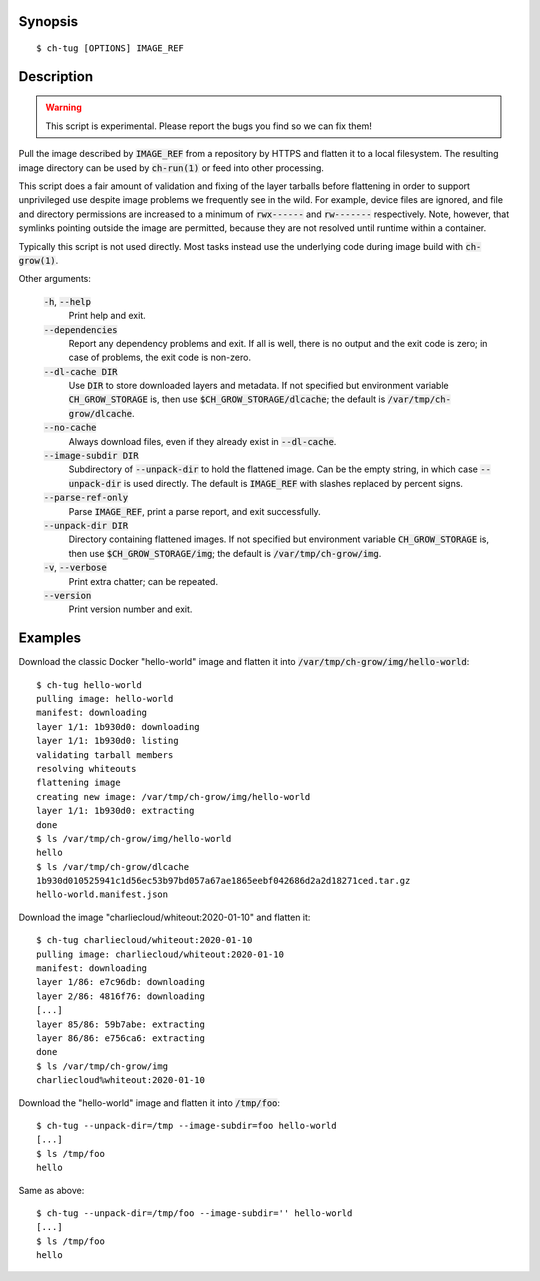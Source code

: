 Synopsis
========

::

   $ ch-tug [OPTIONS] IMAGE_REF

Description
===========

.. warning::

   This script is experimental. Please report the bugs you find so we can fix
   them!

Pull the image described by :code:`IMAGE_REF` from a repository by HTTPS and
flatten it to a local filesystem. The resulting image directory can be used by
:code:`ch-run(1)` or feed into other processing.

This script does a fair amount of validation and fixing of the layer tarballs
before flattening in order to support unprivileged use despite image problems
we frequently see in the wild. For example, device files are ignored, and file
and directory permissions are increased to a minimum of :code:`rwx------` and
:code:`rw-------` respectively. Note, however, that symlinks pointing outside
the image are permitted, because they are not resolved until runtime within a
container.

Typically this script is not used directly. Most tasks instead use the
underlying code during image build with :code:`ch-grow(1)`.

Other arguments:

  :code:`-h`, :code:`--help`
    Print help and exit.

  :code:`--dependencies`
    Report any dependency problems and exit. If all is well, there is no
    output and the exit code is zero; in case of problems, the exit code is
    non-zero.

  :code:`--dl-cache DIR`
    Use :code:`DIR` to store downloaded layers and metadata. If not specified
    but environment variable :code:`CH_GROW_STORAGE` is, then use
    :code:`$CH_GROW_STORAGE/dlcache`; the default is
    :code:`/var/tmp/ch-grow/dlcache`.

  :code:`--no-cache`
    Always download files, even if they already exist in :code:`--dl-cache`.

  :code:`--image-subdir DIR`
    Subdirectory of :code:`--unpack-dir` to hold the flattened image. Can be
    the empty string, in which case :code:`--unpack-dir` is used directly. The
    default is :code:`IMAGE_REF` with slashes replaced by percent signs.

  :code:`--parse-ref-only`
    Parse :code:`IMAGE_REF`, print a parse report, and exit successfully.

  :code:`--unpack-dir DIR`
    Directory containing flattened images. If not specified but environment
    variable :code:`CH_GROW_STORAGE` is, then use
    :code:`$CH_GROW_STORAGE/img`; the default is :code:`/var/tmp/ch-grow/img`.

  :code:`-v`, :code:`--verbose`
    Print extra chatter; can be repeated.

  :code:`--version`
    Print version number and exit.

Examples
========

Download the classic Docker "hello-world" image and flatten it into
:code:`/var/tmp/ch-grow/img/hello-world`::

  $ ch-tug hello-world
  pulling image: hello-world
  manifest: downloading
  layer 1/1: 1b930d0: downloading
  layer 1/1: 1b930d0: listing
  validating tarball members
  resolving whiteouts
  flattening image
  creating new image: /var/tmp/ch-grow/img/hello-world
  layer 1/1: 1b930d0: extracting
  done
  $ ls /var/tmp/ch-grow/img/hello-world
  hello
  $ ls /var/tmp/ch-grow/dlcache
  1b930d010525941c1d56ec53b97bd057a67ae1865eebf042686d2a2d18271ced.tar.gz
  hello-world.manifest.json

Download the image "charliecloud/whiteout:2020-01-10" and flatten it::

  $ ch-tug charliecloud/whiteout:2020-01-10
  pulling image: charliecloud/whiteout:2020-01-10
  manifest: downloading
  layer 1/86: e7c96db: downloading
  layer 2/86: 4816f76: downloading
  [...]
  layer 85/86: 59b7abe: extracting
  layer 86/86: e756ca6: extracting
  done
  $ ls /var/tmp/ch-grow/img
  charliecloud%whiteout:2020-01-10

Download the "hello-world" image and flatten it into :code:`/tmp/foo`::

  $ ch-tug --unpack-dir=/tmp --image-subdir=foo hello-world
  [...]
  $ ls /tmp/foo
  hello

Same as above::

  $ ch-tug --unpack-dir=/tmp/foo --image-subdir='' hello-world
  [...]
  $ ls /tmp/foo
  hello
